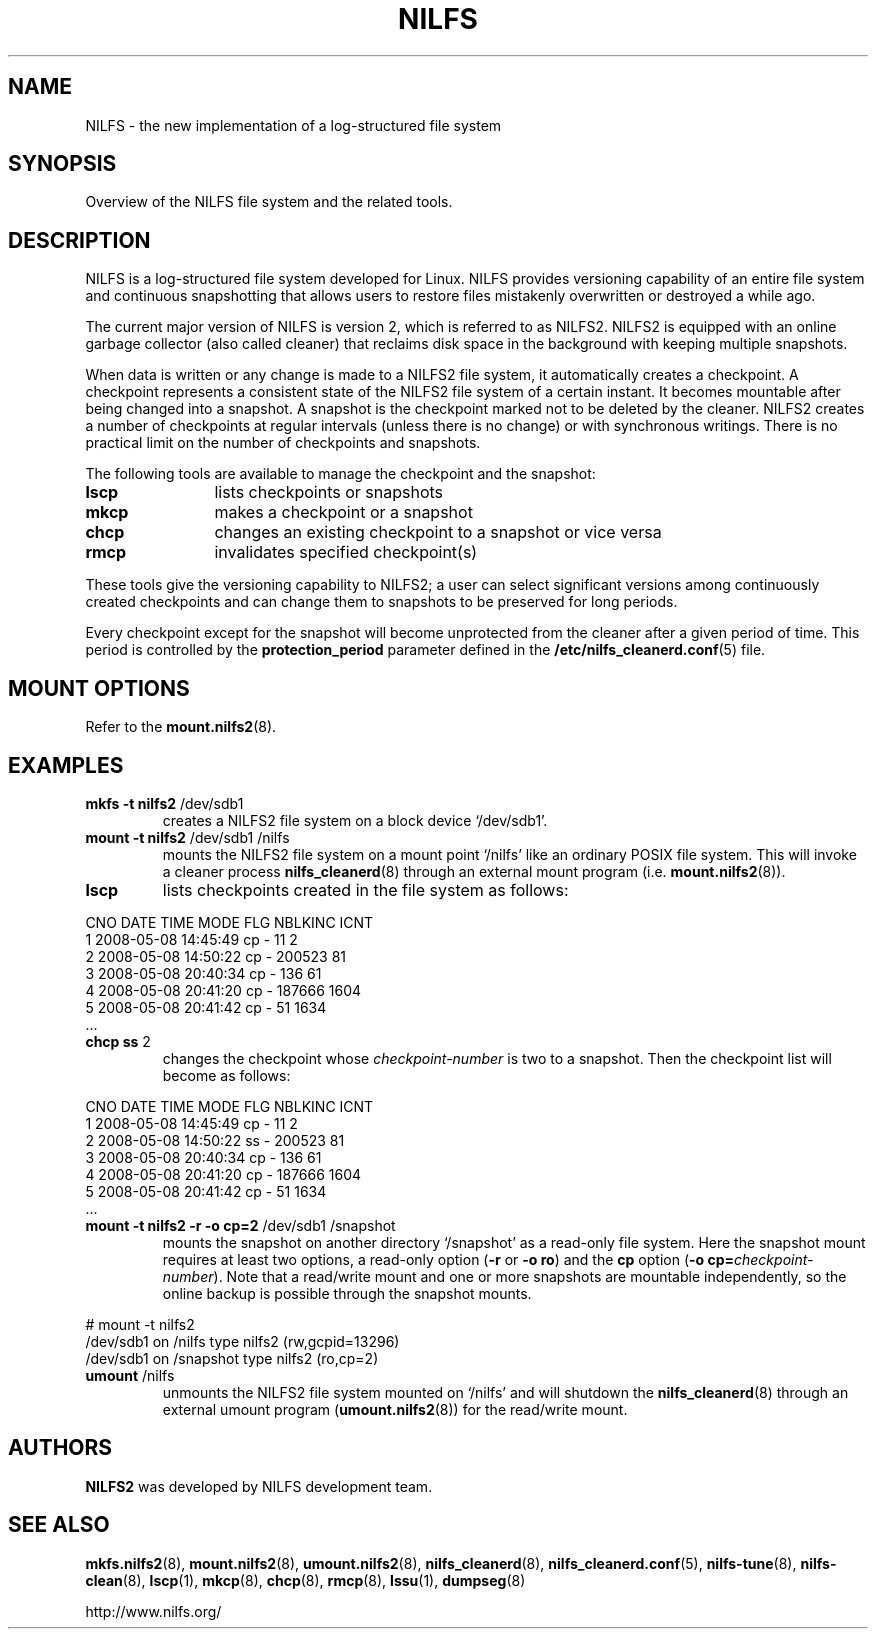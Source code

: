 .\"  Copyright (C) 2005-2008 Nippon Telegraph and Telephone Corporation.
.\"  Written by Ryusuke Konishi <ryusuke@osrg.net>
.\"
.TH NILFS 8 "May 2008" "NILFS version 2.0"
.SH NAME
NILFS \- the new implementation of a log-structured file system
.SH SYNOPSIS
Overview of the NILFS file system and the related tools.
.SH DESCRIPTION
NILFS is a log-structured file system developed for Linux.  NILFS
provides versioning capability of an entire file system and continuous
snapshotting that allows users to restore files mistakenly overwritten
or destroyed a while ago.
.PP
The current major version of NILFS is version 2, which is referred to
as NILFS2.  NILFS2 is equipped with an online garbage collector (also
called cleaner) that reclaims disk space in the background with
keeping multiple snapshots.
.PP
When data is written or any change is made to a NILFS2 file system, it
automatically creates a checkpoint.  A checkpoint represents a
consistent state of the NILFS2 file system of a certain instant.  It
becomes mountable after being changed into a snapshot.  A snapshot is
the checkpoint marked not to be deleted by the cleaner.  NILFS2
creates a number of checkpoints at regular intervals (unless there is
no change) or with synchronous writings.  There is no practical limit
on the number of checkpoints and snapshots.
.PP
The following tools are available to manage the checkpoint and the
snapshot:
.TP 12
\fBlscp
lists checkpoints or snapshots
.TP
\fBmkcp
makes a checkpoint or a snapshot
.TP
\fBchcp
changes an existing checkpoint to a snapshot or vice versa
.TP
\fBrmcp
invalidates specified checkpoint(s)
.PP
These tools give the versioning capability to NILFS2; a user can
select significant versions among continuously created checkpoints and
can change them to snapshots to be preserved for long periods.
.PP
Every checkpoint except for the snapshot will become unprotected from
the cleaner after a given period of time.  This period is controlled
by the \fBprotection_period\fP parameter defined in the
\fB/etc/nilfs_cleanerd.conf\fP(5) file.
.SH MOUNT OPTIONS
Refer to the
.BR mount.nilfs2 (8).
.SH EXAMPLES
.TP
.B mkfs \-t nilfs2 \fP/dev/sdb1
creates a NILFS2 file system on a block device `/dev/sdb1'.
.TP
.B mount \-t nilfs2 \fP/dev/sdb1 /nilfs
mounts the NILFS2 file system on a mount point `/nilfs' like an
ordinary POSIX file system.  This will invoke a cleaner process
\fBnilfs_cleanerd\fP(8) through an external mount program
(i.e. \fBmount.nilfs2\fP(8)).
.TP
.B lscp
lists checkpoints created in the file system as follows:
.PP
        CNO        DATE     TIME  MODE  FLG   NBLKINC       ICNT
          1  2008-05-08 14:45:49   cp    -         11          2
          2  2008-05-08 14:50:22   cp    -     200523         81
          3  2008-05-08 20:40:34   cp    -        136         61
          4  2008-05-08 20:41:20   cp    -     187666       1604
          5  2008-05-08 20:41:42   cp    -         51       1634
        ...
.TP
.B chcp ss \fP2
changes the checkpoint whose \fIcheckpoint-number\fP is two to a snapshot.
Then the checkpoint list will become as follows:
.PP
        CNO        DATE     TIME  MODE  FLG   NBLKINC       ICNT
          1  2008-05-08 14:45:49   cp    -         11          2
          2  2008-05-08 14:50:22   ss    -     200523         81
          3  2008-05-08 20:40:34   cp    -        136         61
          4  2008-05-08 20:41:20   cp    -     187666       1604
          5  2008-05-08 20:41:42   cp    -         51       1634
        ...
.TP
.B mount \-t nilfs2 \-r \-o cp=2 \fP/dev/sdb1 /snapshot
mounts the snapshot on another directory `/snapshot' as a read-only
file system.  Here the snapshot mount requires at least two options, a
read-only option (\fB\-r\fP or \fB\-o ro\fP) and the \fBcp\fP option
(\fB\-o cp=\fP\fIcheckpoint-number\fP).  Note that a read/write mount and
one or more snapshots are mountable independently, so the online
backup is possible through the snapshot mounts.
.PP
        # mount \-t nilfs2
        /dev/sdb1 on /nilfs type nilfs2 (rw,gcpid=13296)
        /dev/sdb1 on /snapshot type nilfs2 (ro,cp=2)
.TP
.B umount \fP/nilfs
unmounts the NILFS2 file system mounted on `/nilfs' and will shutdown
the \fBnilfs_cleanerd\fP(8) through an external umount program
(\fBumount.nilfs2\fP(8)) for the read/write mount.
.SH AUTHORS
.B NILFS2
was developed by NILFS development team.
.SH SEE ALSO
.BR mkfs.nilfs2 (8),
.BR mount.nilfs2 (8),
.BR umount.nilfs2 (8),
.BR nilfs_cleanerd (8),
.BR nilfs_cleanerd.conf (5),
.BR nilfs-tune (8),
.BR nilfs-clean (8),
.BR lscp (1),
.BR mkcp (8),
.BR chcp (8),
.BR rmcp (8),
.BR lssu (1),
.BR dumpseg (8)
.sp
http://www.nilfs.org/
